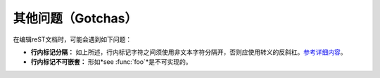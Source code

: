 其他问题（Gotchas）
====================

在编辑reST文档时，可能会遇到如下问题：

* **行内标记分隔：** 如上所述，行内标记字符之间须使用非文本字符分隔开，否则应使用转义的反斜杠。`参考详细内容 <http://docutils.sourceforge.net/docs/ref/rst/restructuredtext.html#substitution-definitions>`_。
* **行内标记不可嵌套：** 形如*see :func:`foo`*是不可实现的。
